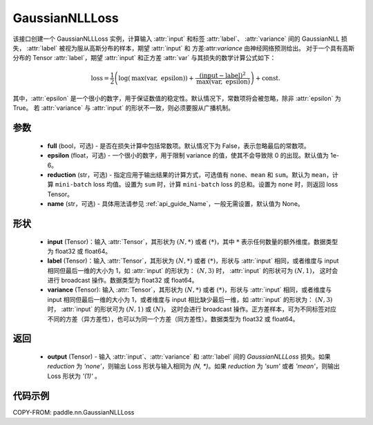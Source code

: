 .. _cn_api_paddle_nn_GaussianNLLLoss:

GaussianNLLLoss
-------------------------------

.. py:class:: paddle.nn.GaussianNLLLoss(full=False, epsilon=1e-6, reduction='mean', name=None)

该接口创建一个 GaussianNLLLoss 实例，计算输入 :attr:`input` 和标签 :attr:`label`、 :attr:`variance` 间的 GaussianNLL 损失，
:attr:`label` 被视为服从高斯分布的样本，期望 :attr:`input` 和 方差:attr:`variance` 由神经网络预测给出。
对于一个具有高斯分布的 Tensor :attr:`label`，期望 :attr:`input` 和正方差 :attr:`var` 与其损失的数学计算公式如下：

.. math::
    \text{loss} = \frac{1}{2}\left(\log\left(\text{max}\left(\text{var},
        \ \text{epsilon}\right)\right) + \frac{\left(\text{input} - \text{label}\right)^2}
        {\text{max}\left(\text{var}, \ \text{epsilon}\right)}\right) + \text{const.}

其中，:attr:`epsilon` 是一个很小的数字，用于保证数值的稳定性。默认情况下，常数项将会被忽略，除非 :attr:`epsilon` 为 True。
若 :attr:`variance` 与 :attr:`input` 的形状不一致，则必须要服从广播机制。

参数
::::::::::

    - **full** (bool，可选) - 是否在损失计算中包括常数项。默认情况下为 False，表示忽略最后的常数项。
    - **epsilon** (float，可选) - 一个很小的数字，用于限制 variance 的值，使其不会导致除 0 的出现。默认值为 1e-6。
    - **reduction** (str，可选) - 指定应用于输出结果的计算方式，可选值有 ``none``、``mean`` 和 ``sum``。默认为 ``mean``，计算 ``mini-batch`` loss 均值。设置为 ``sum`` 时，计算 ``mini-batch`` loss 的总和。设置为 ``none`` 时，则返回 loss Tensor。
    - **name** (str，可选) - 具体用法请参见 :ref:`api_guide_Name`，一般无需设置，默认值为 None。

形状
::::::::::

    - **input** (Tensor)：输入 :attr:`Tensor`，其形状为 :math:`(N, *)` 或者 :math:`(*)`，其中 :math:`*` 表示任何数量的额外维度。数据类型为 float32 或 float64。
    - **label** (Tensor)：输入 :attr:`Tensor`，其形状为 :math:`(N, *)` 或者 :math:`(*)`，形状与 :attr:`input` 相同，或者维度与 input 相同但最后一维的大小为 1，如 :attr:`input` 的形状为： :math:`(N, 3)` 时， :attr:`input` 的形状可为 :math:`(N, 1)`， 这时会进行 broadcast 操作。数据类型为 float32 或 float64。
    - **variance** (Tensor): 输入 :attr:`Tensor`，其形状为 :math:`(N, *)` 或者 :math:`(*)`，形状与 :attr:`input` 相同，或者维度与 input 相同但最后一维的大小为 1，或者维度与 input 相比缺少最后一维，如 :attr:`input` 的形状为： :math:`(N, 3)` 时， :attr:`input` 的形状可为 :math:`(N, 1)` 或 :math:`(N)`， 这时会进行 broadcast 操作。正方差样本，可为不同标签对应不同的方差（异方差性），也可以为同一个方差（同方差性）。数据类型为 float32 或 float64。

返回
:::::::::

    - **output** (Tensor) - 输入 :attr:`input`、:attr:`variance` 和 :attr:`label` 间的 `GaussianNLLLoss` 损失。如果 `reduction` 为 `'none'`，则输出 Loss 形状与输入相同为 `(N, *)`。如果 `reduction` 为 `'sum'` 或者 `'mean'`，则输出 Loss 形状为 `'(1)'` 。


代码示例
:::::::::

COPY-FROM: paddle.nn.GaussianNLLLoss
